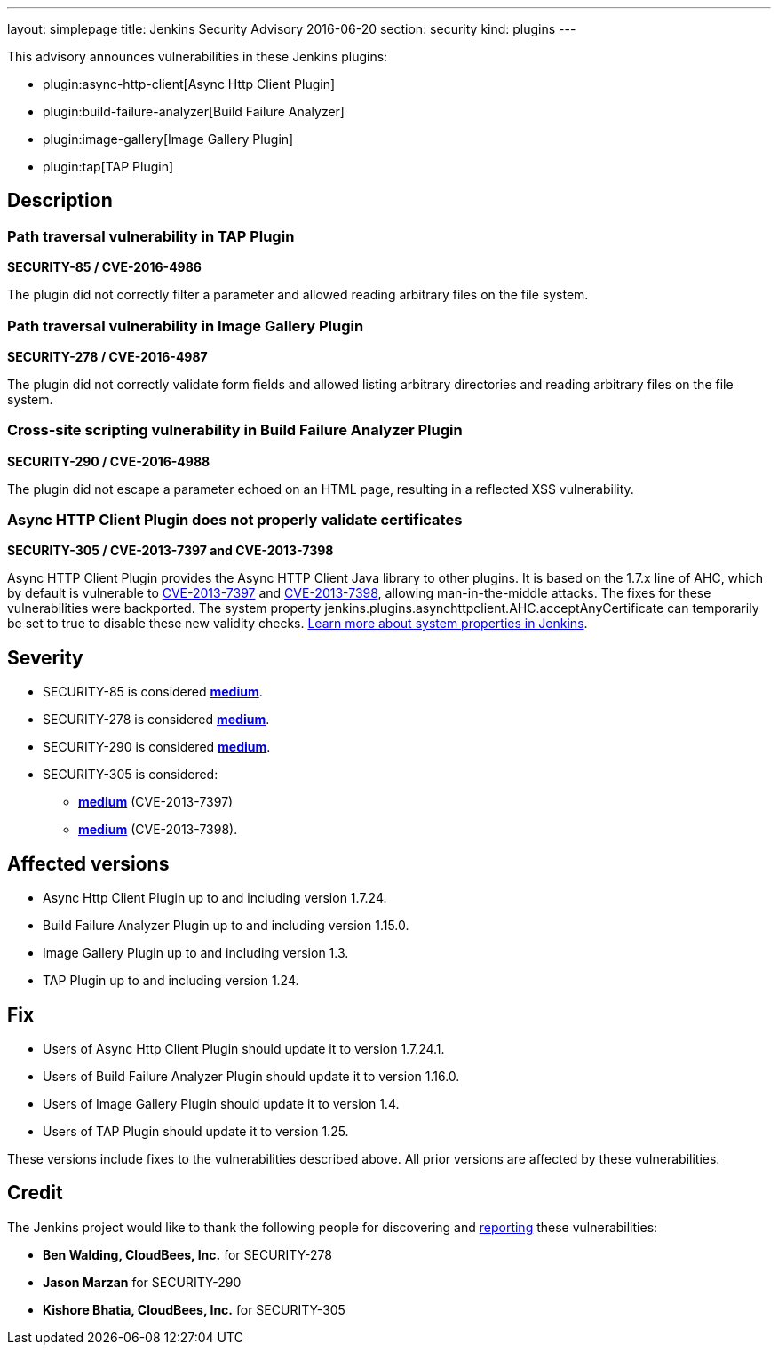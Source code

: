 ---
layout: simplepage
title: Jenkins Security Advisory 2016-06-20
section: security
kind: plugins
---

This advisory announces vulnerabilities in these Jenkins plugins:

* plugin:async-http-client[Async Http Client Plugin]
* plugin:build-failure-analyzer[Build Failure Analyzer]
* plugin:image-gallery[Image Gallery Plugin]
* plugin:tap[TAP Plugin]


== Description

=== Path traversal vulnerability in TAP Plugin
*SECURITY-85 / CVE-2016-4986*

The plugin did not correctly filter a parameter and allowed reading arbitrary files on the file system.


=== Path traversal vulnerability in Image Gallery Plugin
*SECURITY-278 / CVE-2016-4987*

The plugin did not correctly validate form fields and allowed listing arbitrary directories and reading arbitrary files on the file system.


=== Cross-site scripting vulnerability in Build Failure Analyzer Plugin
*SECURITY-290 / CVE-2016-4988*

The plugin did not escape a parameter echoed on an HTML page, resulting in a reflected XSS vulnerability.


=== Async HTTP Client Plugin does not properly validate certificates
*SECURITY-305 / CVE-2013-7397 and CVE-2013-7398*

Async HTTP Client Plugin provides the Async HTTP Client Java library to other plugins. It is based on the 1.7.x line of AHC, which by default is vulnerable to link:https://web.nvd.nist.gov/view/vuln/detail?vulnId=CVE-2013-7397[CVE-2013-7397] and link:https://web.nvd.nist.gov/view/vuln/detail?vulnId=CVE-2013-7398[CVE-2013-7398], allowing man-in-the-middle attacks. The fixes for these vulnerabilities were backported. The system property +jenkins.plugins.asynchttpclient.AHC.acceptAnyCertificate+ can temporarily be set to +true+ to disable these new validity checks. link:https://wiki.jenkins-ci.org/display/JENKINS/Features+controlled+by+system+properties[Learn more about system properties in Jenkins].

== Severity

* SECURITY-85 is considered *link:http://www.first.org/cvss/calculator/3.0#CVSS:3.0/AV:N/AC:L/PR:L/UI:N/S:U/C:H/I:N/A:N[medium]*.
* SECURITY-278 is considered *link:http://www.first.org/cvss/calculator/3.0#CVSS:3.0/AV:N/AC:L/PR:L/UI:N/S:U/C:H/I:N/A:N[medium]*.
* SECURITY-290 is considered *link:http://www.first.org/cvss/calculator/3.0#CVSS:3.0/AV:N/AC:L/PR:N/UI:R/S:C/C:L/I:L/A:N[medium]*.
* SECURITY-305 is considered:
** *link:https://web.nvd.nist.gov/view/vuln/detail?vulnId=CVE-2013-7397[medium]* (CVE-2013-7397)
** *link:https://web.nvd.nist.gov/view/vuln/detail?vulnId=CVE-2013-7398[medium]* (CVE-2013-7398).


== Affected versions

* Async Http Client Plugin up to and including version 1.7.24.
* Build Failure Analyzer Plugin up to and including version 1.15.0.
* Image Gallery Plugin up to and including version 1.3.
* TAP Plugin up to and including version 1.24.


== Fix

* Users of Async Http Client Plugin should update it to version 1.7.24.1.
* Users of Build Failure Analyzer Plugin should update it to version 1.16.0.
* Users of Image Gallery Plugin should update it to version 1.4.
* Users of TAP Plugin should update it to version 1.25.

These versions include fixes to the vulnerabilities described above. All prior versions are affected by these vulnerabilities.

== Credit

The Jenkins project would like to thank the following people for discovering and link:/security/#reporting-vulnerabilities[reporting] these vulnerabilities:

* *Ben Walding, CloudBees, Inc.* for SECURITY-278
* *Jason Marzan* for SECURITY-290
* *Kishore Bhatia, CloudBees, Inc.* for SECURITY-305
